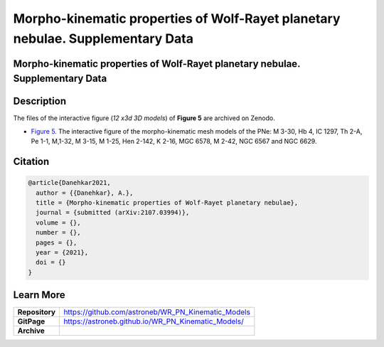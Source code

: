 ===============================================================================
Morpho-kinematic properties of Wolf-Rayet planetary nebulae. Supplementary Data
===============================================================================


Morpho-kinematic properties of Wolf-Rayet planetary nebulae. Supplementary Data
===============================================================================

Description
===========

The files of the interactive figure (*12 x3d 3D models*) of **Figure 5** are archived on Zenodo. 

* `Figure 5 <https://astroneb.github.io/WR_PN_Kinematic_Models/figure5/>`_. The interactive figure of the morpho-kinematic mesh models of the PNe: M 3-30, Hb 4, IC 1297, Th 2-A, Pe 1-1, M,1-32, M 3-15, M 1-25, Hen 2-142, K 2-16, MGC 6578, M 2-42, NGC 6567 and NGC 6629.

Citation
========

.. code-block:: bibtex

   @article{Danehkar2021,
     author = {{Danehkar}, A.},
     title = {Morpho-kinematic properties of Wolf-Rayet planetary nebulae},
     journal = {submitted (arXiv:2107.03994)},
     volume = {},
     number = {},
     pages = {},
     year = {2021},
     doi = {}
   }

Learn More
==========

==================  =============================================
**Repository**      https://github.com/astroneb/WR_PN_Kinematic_Models
**GitPage**         https://astroneb.github.io/WR_PN_Kinematic_Models/
**Archive**         
==================  =============================================
